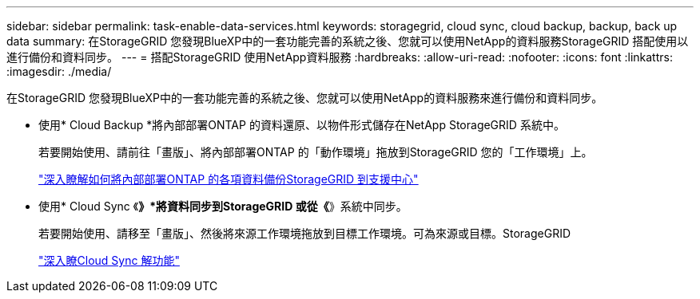 ---
sidebar: sidebar 
permalink: task-enable-data-services.html 
keywords: storagegrid, cloud sync, cloud backup, backup, back up data 
summary: 在StorageGRID 您發現BlueXP中的一套功能完善的系統之後、您就可以使用NetApp的資料服務StorageGRID 搭配使用以進行備份和資料同步。 
---
= 搭配StorageGRID 使用NetApp資料服務
:hardbreaks:
:allow-uri-read: 
:nofooter: 
:icons: font
:linkattrs: 
:imagesdir: ./media/


[role="lead"]
在StorageGRID 您發現BlueXP中的一套功能完善的系統之後、您就可以使用NetApp的資料服務來進行備份和資料同步。

* 使用* Cloud Backup *將內部部署ONTAP 的資料還原、以物件形式儲存在NetApp StorageGRID 系統中。
+
若要開始使用、請前往「畫版」、將內部部署ONTAP 的「動作環境」拖放到StorageGRID 您的「工作環境」上。

+
https://docs.netapp.com/us-en/cloud-manager-backup-restore/task-backup-onprem-private-cloud.html["深入瞭解如何將內部部署ONTAP 的各項資料備份StorageGRID 到支援中心"^]

* 使用* Cloud Sync 《*》*將資料同步到StorageGRID 或從《*》系統中同步。
+
若要開始使用、請移至「畫版」、然後將來源工作環境拖放到目標工作環境。可為來源或目標。StorageGRID

+
https://docs.netapp.com/us-en/cloud-manager-sync/index.html["深入瞭Cloud Sync 解功能"^]


